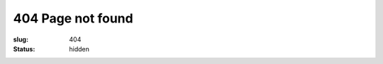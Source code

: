404 Page not found
##################

:slug: 404
:status: hidden


.. raw:: html

	<div style="font-size: 5em;text-align:center;margin-top:1em;">404</div>
	<div style="font-size: 2em;text-align:center;margin-top:1em;margin-bottom:2em;">Looks like you lost your way</div>